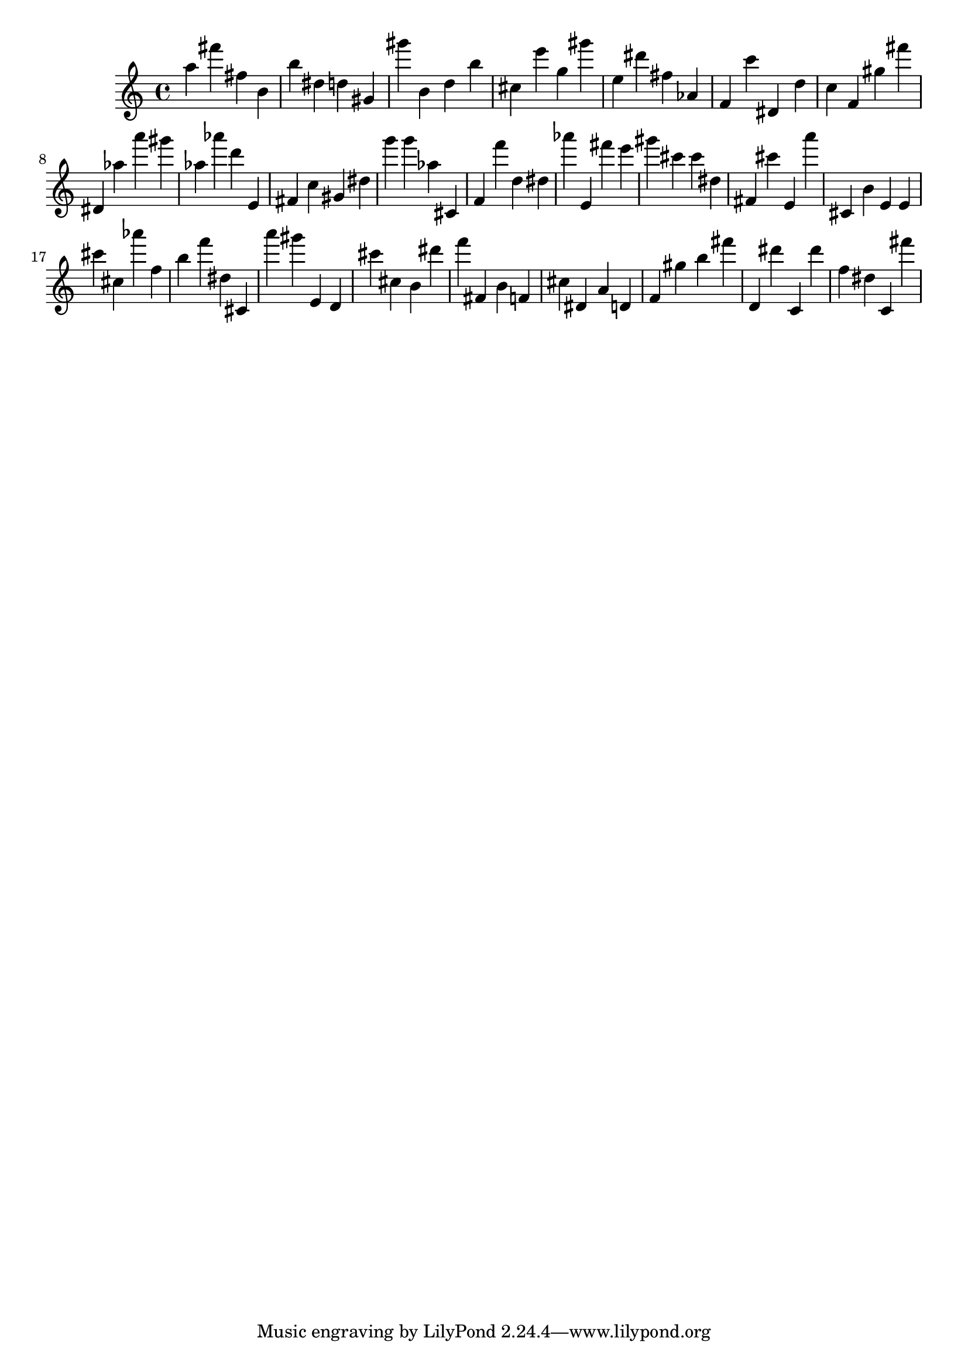 \version "2.18.2"
\score {

{
\clef treble
a'' fis''' fis'' b' b'' dis'' d'' gis' gis''' b' d'' b'' cis'' e''' g'' gis''' e'' dis''' fis'' as' f' c''' dis' d'' c'' f' gis'' fis''' dis' as'' a''' gis''' as'' as''' d''' e' fis' c'' gis' dis'' g''' g''' as'' cis' f' f''' d'' dis'' as''' e' fis''' e''' gis''' cis''' cis''' dis'' fis' cis''' e' a''' cis' b' e' e' cis''' cis'' as''' f'' b'' f''' dis'' cis' a''' gis''' e' d' cis''' cis'' b' dis''' f''' fis' b' f' cis'' dis' a' d' f' gis'' b'' fis''' d' dis''' c' dis''' f'' dis'' c' fis''' 
}

 \midi { }
 \layout { }
}